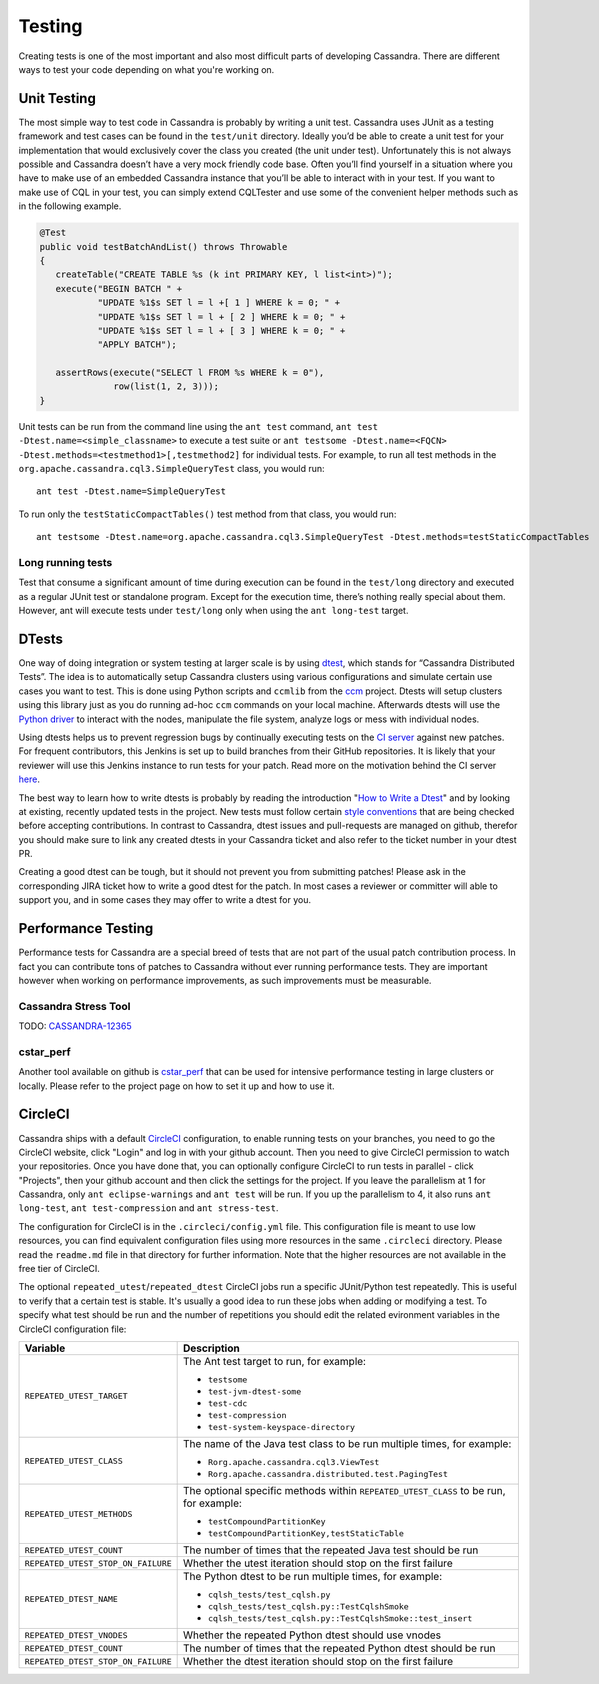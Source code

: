 .. Licensed to the Apache Software Foundation (ASF) under one
.. or more contributor license agreements.  See the NOTICE file
.. distributed with this work for additional information
.. regarding copyright ownership.  The ASF licenses this file
.. to you under the Apache License, Version 2.0 (the
.. "License"); you may not use this file except in compliance
.. with the License.  You may obtain a copy of the License at
..
..     http://www.apache.org/licenses/LICENSE-2.0
..
.. Unless required by applicable law or agreed to in writing, software
.. distributed under the License is distributed on an "AS IS" BASIS,
.. WITHOUT WARRANTIES OR CONDITIONS OF ANY KIND, either express or implied.
.. See the License for the specific language governing permissions and
.. limitations under the License.

.. highlight:: none

Testing
*******

Creating tests is one of the most important and also most difficult parts of developing Cassandra. There are different ways to test your code depending on what you're working on.


Unit Testing
============

The most simple way to test code in Cassandra is probably by writing a unit test. Cassandra uses JUnit as a testing framework and test cases can be found in the ``test/unit`` directory. Ideally you’d be able to create a unit test for your implementation that would exclusively cover the class you created (the unit under test). Unfortunately this is not always possible and Cassandra doesn’t have a very mock friendly code base. Often you’ll find yourself in a situation where you have to make use of an embedded Cassandra instance that you’ll be able to interact with in your test. If you want to make use of CQL in your test, you can simply extend CQLTester and use some of the convenient helper methods such as in the following example.

.. code-block:: java

  @Test
  public void testBatchAndList() throws Throwable
  {
     createTable("CREATE TABLE %s (k int PRIMARY KEY, l list<int>)");
     execute("BEGIN BATCH " +
             "UPDATE %1$s SET l = l +[ 1 ] WHERE k = 0; " +
             "UPDATE %1$s SET l = l + [ 2 ] WHERE k = 0; " +
             "UPDATE %1$s SET l = l + [ 3 ] WHERE k = 0; " +
             "APPLY BATCH");

     assertRows(execute("SELECT l FROM %s WHERE k = 0"),
                row(list(1, 2, 3)));
  }

Unit tests can be run from the command line using the ``ant test`` command, ``ant test -Dtest.name=<simple_classname>`` to execute a test suite or ``ant testsome -Dtest.name=<FQCN> -Dtest.methods=<testmethod1>[,testmethod2]`` for individual tests.  For example, to run all test methods in the ``org.apache.cassandra.cql3.SimpleQueryTest`` class, you would run::

    ant test -Dtest.name=SimpleQueryTest

To run only the ``testStaticCompactTables()`` test method from that class, you would run::

    ant testsome -Dtest.name=org.apache.cassandra.cql3.SimpleQueryTest -Dtest.methods=testStaticCompactTables

Long running tests
------------------

Test that consume a significant amount of time during execution can be found in the ``test/long`` directory and executed as a regular JUnit test or standalone program. Except for the execution time, there’s nothing really special about them. However, ant will execute tests under ``test/long`` only when using the ``ant long-test`` target.

DTests
======

One way of doing integration or system testing at larger scale is by using `dtest <https://github.com/riptano/cassandra-dtest>`_, which stands for “Cassandra Distributed Tests”. The idea is to automatically setup Cassandra clusters using various configurations and simulate certain use cases you want to test. This is done using Python scripts and ``ccmlib`` from the `ccm <https://github.com/pcmanus/ccm>`_ project. Dtests will setup clusters using this library just as you do running ad-hoc ``ccm`` commands on your local machine. Afterwards dtests will use the `Python driver <http://datastax.github.io/python-driver/installation.html>`_ to interact with the nodes, manipulate the file system, analyze logs or mess with individual nodes.

Using dtests helps us to prevent regression bugs by continually executing tests on the `CI server <http://cassci.datastax.com/>`_ against new patches. For frequent contributors, this Jenkins is set up to build branches from their GitHub repositories. It is likely that your reviewer will use this Jenkins instance to run tests for your patch. Read more on the motivation behind the CI server `here <http://www.datastax.com/dev/blog/cassandra-testing-improvements-for-developer-convenience-and-confidence>`_.

The best way to learn how to write dtests is probably by reading the introduction "`How to Write a Dtest <http://www.datastax.com/dev/blog/how-to-write-a-dtest>`_" and by looking at existing, recently updated tests in the project. New tests must follow certain `style conventions <https://github.com/apache/cassandra-dtest/blob/trunk/CONTRIBUTING.md>`_ that are being checked before accepting contributions. In contrast to Cassandra, dtest issues and pull-requests are managed on github, therefor you should make sure to link any created dtests in your Cassandra ticket and also refer to the ticket number in your dtest PR.

Creating a good dtest can be tough, but it should not prevent you from submitting patches! Please ask in the corresponding JIRA ticket how to write a good dtest for the patch. In most cases a reviewer or committer will able to support you, and in some cases they may offer to write a dtest for you.

Performance Testing
===================

Performance tests for Cassandra are a special breed of tests that are not part of the usual patch contribution process. In fact you can contribute tons of patches to Cassandra without ever running performance tests. They are important however when working on performance improvements, as such improvements must be measurable.

Cassandra Stress Tool
---------------------

TODO: `CASSANDRA-12365 <https://issues.apache.org/jira/browse/CASSANDRA-12365>`_

cstar_perf
----------

Another tool available on github is `cstar_perf <https://github.com/datastax/cstar_perf>`_ that can be used for intensive performance testing in large clusters or locally. Please refer to the project page on how to set it up and how to use it.

CircleCI
========

Cassandra ships with a default `CircleCI <https://circleci.com>`_ configuration, to enable running tests on your branches, you need to go the CircleCI website, click "Login" and log in with your github account. Then you need to give CircleCI permission to watch your repositories. Once you have done that, you can optionally configure CircleCI to run tests in parallel - click "Projects", then your github account and then click the settings for the project. If you leave the parallelism at 1 for Cassandra, only ``ant eclipse-warnings`` and ``ant test`` will be run. If you up the parallelism to 4, it also runs ``ant long-test``, ``ant test-compression`` and ``ant stress-test``.

The configuration for CircleCI is in the ``.circleci/config.yml`` file. This configuration file is meant to use low resources, you can find equivalent configuration files using more resources in the same ``.circleci`` directory. Please read the ``readme.md`` file in that directory for further information. Note that the higher resources are not available in the free tier of CircleCI.

The optional ``repeated_utest``/``repeated_dtest`` CircleCI jobs run a specific JUnit/Python test repeatedly. This is useful to verify that a certain test is stable. It's usually a good idea to run these jobs when adding or modifying a test. To specify what test should be run and the number of repetitions you should edit the related evironment variables in the CircleCI configuration file:

+------------------------------------+------------------------------------------------------------------+
| Variable                           | Description                                                      |
+====================================+==================================================================+
| ``REPEATED_UTEST_TARGET``          | The Ant test target to run, for example:                         |
|                                    |                                                                  |
|                                    | * ``testsome``                                                   |
|                                    | * ``test-jvm-dtest-some``                                        |
|                                    | * ``test-cdc``                                                   |
|                                    | * ``test-compression``                                           |
|                                    | * ``test-system-keyspace-directory``                             |
+------------------------------------+------------------------------------------------------------------+
| ``REPEATED_UTEST_CLASS``           | The name of the Java test class to be run multiple times, for    |
|                                    | example:                                                         |
|                                    |                                                                  |
|                                    | * ``Rorg.apache.cassandra.cql3.ViewTest``                        |
|                                    | * ``Rorg.apache.cassandra.distributed.test.PagingTest``          |
+------------------------------------+------------------------------------------------------------------+
| ``REPEATED_UTEST_METHODS``         | The optional specific methods within ``REPEATED_UTEST_CLASS`` to |
|                                    | be run, for example:                                             |
|                                    |                                                                  |
|                                    | * ``testCompoundPartitionKey``                                   |
|                                    | * ``testCompoundPartitionKey,testStaticTable``                   |
+------------------------------------+------------------------------------------------------------------+
| ``REPEATED_UTEST_COUNT``           | The number of times that the repeated Java test should be run    |
+------------------------------------+------------------------------------------------------------------+
| ``REPEATED_UTEST_STOP_ON_FAILURE`` | Whether the utest iteration should stop on the first failure     |
+------------------------------------+------------------------------------------------------------------+
| ``REPEATED_DTEST_NAME``            | The Python dtest to be run multiple times, for example:          |
|                                    |                                                                  |
|                                    | * ``cqlsh_tests/test_cqlsh.py``                                  |
|                                    | * ``cqlsh_tests/test_cqlsh.py::TestCqlshSmoke``                  |
|                                    | * ``cqlsh_tests/test_cqlsh.py::TestCqlshSmoke::test_insert``     |
+------------------------------------+------------------------------------------------------------------+
| ``REPEATED_DTEST_VNODES``          |  Whether the repeated Python dtest should use vnodes             |
+------------------------------------+------------------------------------------------------------------+
| ``REPEATED_DTEST_COUNT``           | The number of times that the repeated Python dtest should be run |
+------------------------------------+------------------------------------------------------------------+
| ``REPEATED_DTEST_STOP_ON_FAILURE`` | Whether the dtest iteration should stop on the first failure     |
+------------------------------------+------------------------------------------------------------------+


